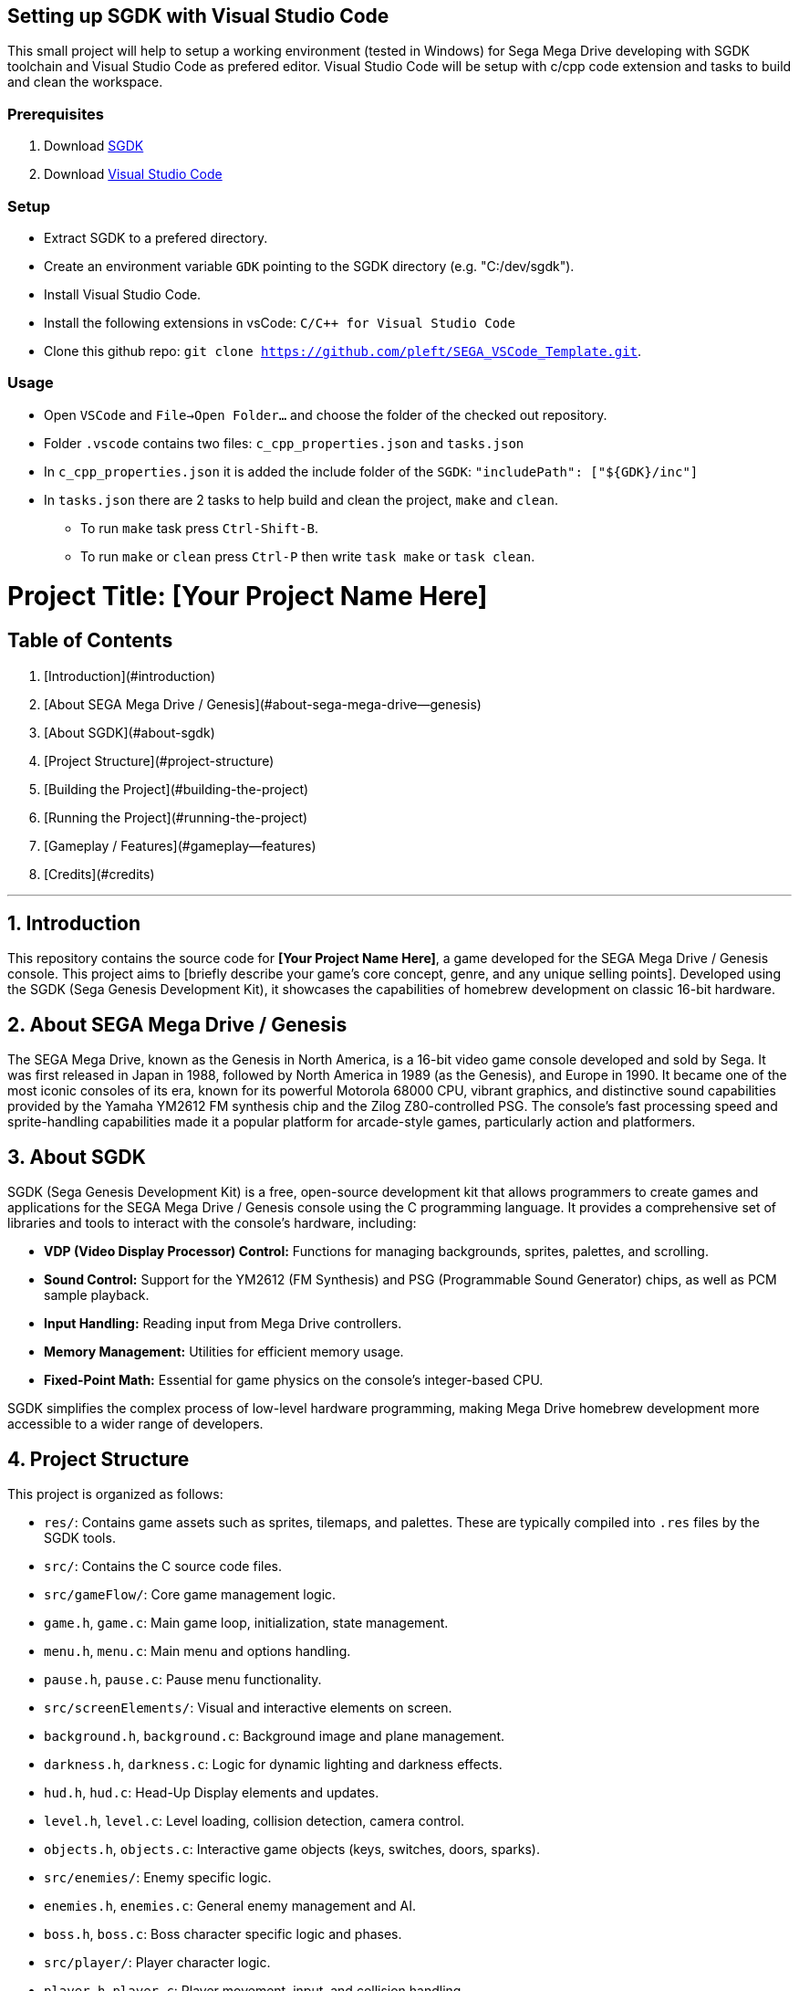== Setting up SGDK with Visual Studio Code

This small project will help to setup a working environment (tested in Windows) for Sega Mega Drive developing with SGDK toolchain and Visual Studio Code as prefered editor. Visual Studio Code will be setup with c/cpp code extension and tasks to build and clean the workspace.


=== Prerequisites

. Download link:https://github.com/Stephane-D/SGDK[SGDK]
. Download link:https://code.visualstudio.com/[Visual Studio Code]


=== Setup

* Extract SGDK to a prefered directory.
* Create an environment variable `GDK` pointing to the SGDK directory (e.g. "C:/dev/sgdk").
* Install Visual Studio Code.
* Install the following extensions in vsCode: `C/C++ for Visual Studio Code`
* Clone this github repo: `git clone https://github.com/pleft/SEGA_VSCode_Template.git`.

=== Usage

* Open `VSCode` and `File->Open Folder...` and choose the folder of the checked out repository.
* Folder `.vscode` contains two files: `c_cpp_properties.json` and `tasks.json`
    * In `c_cpp_properties.json` it is added the include folder of the `SGDK`: `"includePath": ["${GDK}/inc"]`
    * In `tasks.json` there are 2 tasks to help build and clean the project, `make` and `clean`. 
        - To run `make` task press `Ctrl-Shift-B`.
        - To run `make` or `clean` press `Ctrl-P` then write `task make` or `task clean`.

# Project Title: [Your Project Name Here]

## Table of Contents

1.  [Introduction](#introduction)
2.  [About SEGA Mega Drive / Genesis](#about-sega-mega-drive--genesis)
3.  [About SGDK](#about-sgdk)
4.  [Project Structure](#project-structure)
5.  [Building the Project](#building-the-project)
6.  [Running the Project](#running-the-project)
7.  [Gameplay / Features](#gameplay--features)
8.  [Credits](#credits)

---

## 1. Introduction

This repository contains the source code for **[Your Project Name Here]**, a game developed for the SEGA Mega Drive / Genesis console. This project aims to [briefly describe your game's core concept, genre, and any unique selling points]. Developed using the SGDK (Sega Genesis Development Kit), it showcases the capabilities of homebrew development on classic 16-bit hardware.

## 2. About SEGA Mega Drive / Genesis

The SEGA Mega Drive, known as the Genesis in North America, is a 16-bit video game console developed and sold by Sega. It was first released in Japan in 1988, followed by North America in 1989 (as the Genesis), and Europe in 1990. It became one of the most iconic consoles of its era, known for its powerful Motorola 68000 CPU, vibrant graphics, and distinctive sound capabilities provided by the Yamaha YM2612 FM synthesis chip and the Zilog Z80-controlled PSG. The console's fast processing speed and sprite-handling capabilities made it a popular platform for arcade-style games, particularly action and platformers.

## 3. About SGDK

SGDK (Sega Genesis Development Kit) is a free, open-source development kit that allows programmers to create games and applications for the SEGA Mega Drive / Genesis console using the C programming language. It provides a comprehensive set of libraries and tools to interact with the console's hardware, including:

* **VDP (Video Display Processor) Control:** Functions for managing backgrounds, sprites, palettes, and scrolling.
* **Sound Control:** Support for the YM2612 (FM Synthesis) and PSG (Programmable Sound Generator) chips, as well as PCM sample playback.
* **Input Handling:** Reading input from Mega Drive controllers.
* **Memory Management:** Utilities for efficient memory usage.
* **Fixed-Point Math:** Essential for game physics on the console's integer-based CPU.

SGDK simplifies the complex process of low-level hardware programming, making Mega Drive homebrew development more accessible to a wider range of developers.

## 4. Project Structure

This project is organized as follows:

* `res/`: Contains game assets such as sprites, tilemaps, and palettes. These are typically compiled into `.res` files by the SGDK tools.
* `src/`: Contains the C source code files.
    * `src/gameFlow/`: Core game management logic.
        * `game.h`, `game.c`: Main game loop, initialization, state management.
        * `menu.h`, `menu.c`: Main menu and options handling.
        * `pause.h`, `pause.c`: Pause menu functionality.
    * `src/screenElements/`: Visual and interactive elements on screen.
        * `background.h`, `background.c`: Background image and plane management.
        * `darkness.h`, `darkness.c`: Logic for dynamic lighting and darkness effects.
        * `hud.h`, `hud.c`: Head-Up Display elements and updates.
        * `level.h`, `level.c`: Level loading, collision detection, camera control.
        * `objects.h`, `objects.c`: Interactive game objects (keys, switches, doors, sparks).
    * `src/enemies/`: Enemy specific logic.
        * `enemies.h`, `enemies.c`: General enemy management and AI.
        * `boss.h`, `boss.c`: Boss character specific logic and phases.
    * `src/player/`: Player character logic.
        * `player.h`, `player.c`: Player movement, input, and collision handling.
    * `src/utils/`: General utility functions and global definitions.
        * `globals.h`: Global constants and external variable declarations.
        * `gameobject.h`: Generic `GameObject` structure and related functions.
        * `utils.h`: Miscellaneous utility functions (e.g., input polling, random numbers).
* `main.c`: The entry point of the application.
* `makefile`: SGDK's build script to compile the project.
* `rescomp.txt`: Configuration file for SGDK's resource compiler.

## 5. Building the Project

To build this project, you will need to have the SGDK environment set up.

1.  **Install SGDK:** Follow the official SGDK installation guide for your operating system. [You can link to SGDK's official installation page here if desired]
2.  **Navigate to Project Directory:** Open your terminal or command prompt and navigate to the root directory of this project where the `makefile` is located.
3.  **Run Make:** Execute the `make` command:
    ```bash
    make
    ```
    This will compile the source code, process resources, and generate a `.bin` or `.md` file (a ROM image) in the `out/` directory.

## 6. Running the Project

Once the ROM file (`.bin` or `.md`) is generated, you can run the game using:

* **An Emulator:** Popular SEGA Mega Drive / Genesis emulators include:
    * Fusion (Windows)
    * Kega Fusion (Cross-platform)
    * Gens (Cross-platform)
    * RetroArch (with Genesis Plus GX core)
* **Flash Cartridge:** Load the ROM onto a flash cartridge (e.g., EverDrive, Mega EverDrive) and play it on real Mega Drive / Genesis hardware.

## 7. Gameplay / Features

* **[Feature 1]:** [e.g., Dynamic gravity inversion mechanic that changes gameplay].
* **[Feature 2]:** [e.g., Interactive environment objects like keys, switches, and doors].
* **[Feature 3]:** [e.g., Multiple levels with unique layouts and challenges].
* **[Feature 4]:** [e.g., Custom enemy types with distinct behaviors (ground and flying)].
* **[Feature 5]:** [e.g., A multi-phase boss fight with unique attacks and animations].
* **[Feature 6]:** [e.g., Immersive darkness effects that react to light switches].
* **[Feature 7]:** [e.g., Comprehensive HUD displaying lives, keys, and activated switches].
* **[Feature 8]:** [e.g., In-game pause menu with options to resume, restart level, or exit].
* **[Feature 9]:** [e.g., Custom sound effects and music (if applicable)].

### Controls

* **D-Pad:** Move character (Left/Right).
* **Button A:** [Action, e.g., Jump / Interact with gravity].
* **Button B:** [Action, e.g., Activate switch / Confirm dialog].
* **Button C:** [Action, e.g., Toggle cheat mode].
* **Start Button:** Pause game / Confirm selection in menus.

## 8. Credits

* **Developer(s):** [Your Name(s) / Team Name]
* **Tools Used:** SGDK, [Any other specific tools like Aseprite for art, Famitracker for music, etc.]
* **Special Thanks:** [Optional: Anyone you'd like to thank for their support, resources, or inspiration]
* **Contact:** [Your Contact Information, e.g., Email, GitHub Profile]
